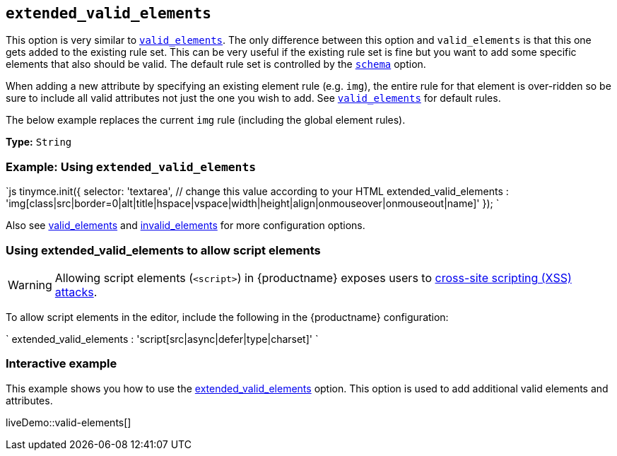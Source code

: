 == `extended_valid_elements`

This option is very similar to link:{baseurl}/configure/content-filtering/#valid_elements[`valid_elements`]. The only difference between this option and `valid_elements` is that this one gets added to the existing rule set. This can be very useful if the existing rule set is fine but you want to add some specific elements that also should be valid. The default rule set is controlled by the link:{baseurl}/configure/content-filtering/#schema[`schema`] option.

When adding a new attribute by specifying an existing element rule (e.g. `img`), the entire rule for that element is over-ridden so be sure to include all valid attributes not just the one you wish to add. See link:{baseurl}/configure/content-filtering/#valid_elements[`valid_elements`] for default rules.

The below example replaces the current `img` rule (including the global element rules).

*Type:* `String`

=== Example: Using `extended_valid_elements`

`js
tinymce.init({
  selector: 'textarea',  // change this value according to your HTML
  extended_valid_elements : 'img[class|src|border=0|alt|title|hspace|vspace|width|height|align|onmouseover|onmouseout|name]'
});
`

Also see link:{baseurl}/configure/content-filtering/#valid_elements[valid_elements] and link:{baseurl}/configure/content-filtering/#invalid_elements[invalid_elements] for more configuration options.

=== Using extended_valid_elements to allow script elements

WARNING: Allowing script elements (`<script>`) in {productname} exposes users to https://developer.mozilla.org/en-US/docs/Glossary/Cross-site_scripting[cross-site scripting (XSS) attacks].

To allow script elements in the editor, include the following in the {productname} configuration:

`
extended_valid_elements : 'script[src|async|defer|type|charset]'
`

=== Interactive example

This example shows you how to use the link:{baseurl}/configure/content-filtering/#extended_valid_elements[extended_valid_elements] option. This option is used to add additional valid elements and attributes.

liveDemo::valid-elements[]
